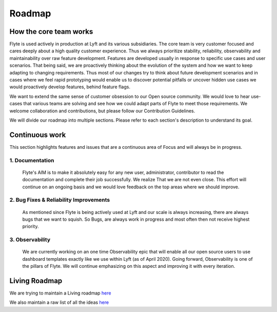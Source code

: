 .. _introduction-roadmap:

###############
Roadmap
###############

How the core team works
========================
Flyte is used actively in production at Lyft and its various subsidiaries. The core team is very customer focused and cares deeply about a high quality customer experience. Thus we always
prioritize stability, reliability, observability and maintainability over raw feature development. Features are developed usually in response to specific use cases and user scenarios. That being said,
we are proactively thinking about the evolution of the system and how we want to keep adapting to changing requirements. Thus most of our changes try to think about future development scenarios and in
cases where we feel rapid prototyping would enable us to discover potential pitfalls or uncover hidden use cases we would proactively develop features, behind feature flags.

We want to extend the same sense of customer obsession to our Open source community. We would love to hear use-cases that various teams are solving and see how we could adapt parts of Flyte to meet
those requirements. We welcome collaboration and contributions, but please follow our Contribution Guidelines.

We will divide our roadmap into multiple sections. Please refer to each section's description to understand its goal.

Continuous work
=================
This section highlights features and issues that are a continuous area of Focus and will always be in progress. 

1. Documentation 
----------------
   Flyte's AIM is to make it absolutely easy for any new user, administrator, contributor to read the documentation and complete their job successfully. We realize That we are not even close. This
   effort will continue on an ongoing basis and we would love feedback on the top areas where we should improve.

2. Bug Fixes & Reliability Improvements
----------------------------------------   
   As mentioned since Flyte is being actively used at Lyft and our scale is always increasing, there are always bugs that we want to squish. So Bugs, are always work in progress and most often then
   not receive highest priority.

3. Observability
----------------
   We are currently working on an one time Observability epic that will enable all our open source users to use dashboard templates exactly like we use within Lyft (as of April 2020). Going forward,
   Observability is one of the pillars of Flyte. We will continue emphasizing on this aspect and improving it with every iteration.


Living Roadmap
===============
We are trying to maintain a Living roadmap `here <https://docs.google.com/spreadsheets/d/1V8DQfcsX_02Zac5EfAo0UrGJtLwdMPcw3wuuigVIMZU/edit?usp=sharing>`_

We also maintain a raw list of all the ideas `here <https://docs.google.com/document/d/1yq8pIlhlG3gci3GJQNjdAd9bzZ-KYyLfm6I5NVms9-4/edit?usp=sharing>`_
